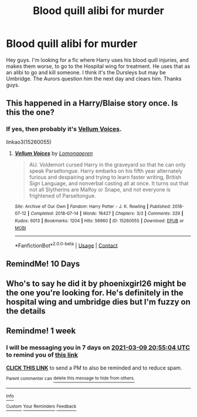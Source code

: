 #+TITLE: Blood quill alibi for murder

* Blood quill alibi for murder
:PROPERTIES:
:Author: Academic_Evidence775
:Score: 3
:DateUnix: 1614709051.0
:DateShort: 2021-Mar-02
:FlairText: What's That Fic?
:END:
Hey guys. I'm looking for a fic where Harry uses his blood quill injuries, and makes them worse, to go to the Hospital wing for treatment. He uses that as an alibi to go and kill someone. I think it's the Dursleys but may be Umbridge. The Aurors question him the next day and clears him. Thanks guys.


** This happened in a Harry/Blaise story once. Is this the one?
:PROPERTIES:
:Author: deixa_carol_mesmo
:Score: 3
:DateUnix: 1614733615.0
:DateShort: 2021-Mar-03
:END:

*** If yes, then probably it's [[https://archiveofourown.org/works/15260055/chapters/35396316][Vellum Voices]].

linkao3(15260055)
:PROPERTIES:
:Author: deixa_carol_mesmo
:Score: 2
:DateUnix: 1614733862.0
:DateShort: 2021-Mar-03
:END:

**** [[https://archiveofourown.org/works/15260055][*/Vellum Voices/*]] by [[https://www.archiveofourown.org/users/Lomonaaeren/pseuds/Lomonaaeren][/Lomonaaeren/]]

#+begin_quote
  AU. Voldemort cursed Harry in the graveyard so that he can only speak Parseltongue. Harry embarks on his fifth year alternately furious and despairing and trying to learn faster writing, British Sign Language, and nonverbal casting all at once. It turns out that not all Slytherins are Malfoy or Snape, and not everyone is frightened of Parseltongue.
#+end_quote

^{/Site/:} ^{Archive} ^{of} ^{Our} ^{Own} ^{*|*} ^{/Fandom/:} ^{Harry} ^{Potter} ^{-} ^{J.} ^{K.} ^{Rowling} ^{*|*} ^{/Published/:} ^{2018-07-12} ^{*|*} ^{/Completed/:} ^{2018-07-14} ^{*|*} ^{/Words/:} ^{16427} ^{*|*} ^{/Chapters/:} ^{3/3} ^{*|*} ^{/Comments/:} ^{329} ^{*|*} ^{/Kudos/:} ^{6013} ^{*|*} ^{/Bookmarks/:} ^{1204} ^{*|*} ^{/Hits/:} ^{56960} ^{*|*} ^{/ID/:} ^{15260055} ^{*|*} ^{/Download/:} ^{[[https://archiveofourown.org/downloads/15260055/Vellum%20Voices.epub?updated_at=1612645097][EPUB]]} ^{or} ^{[[https://archiveofourown.org/downloads/15260055/Vellum%20Voices.mobi?updated_at=1612645097][MOBI]]}

--------------

*FanfictionBot*^{2.0.0-beta} | [[https://github.com/FanfictionBot/reddit-ffn-bot/wiki/Usage][Usage]] | [[https://www.reddit.com/message/compose?to=tusing][Contact]]
:PROPERTIES:
:Author: FanfictionBot
:Score: 2
:DateUnix: 1614733880.0
:DateShort: 2021-Mar-03
:END:


** *RemindMe! 10 Days*
:PROPERTIES:
:Author: Freak77777
:Score: 2
:DateUnix: 1614720028.0
:DateShort: 2021-Mar-03
:END:


** Who's to say he did it by phoenixgirl26 might be the one you're looking for. He's definitely in the hospital wing and umbridge dies but I'm fuzzy on the details
:PROPERTIES:
:Author: SB263
:Score: 2
:DateUnix: 1614903888.0
:DateShort: 2021-Mar-05
:END:


** Remindme! 1 week
:PROPERTIES:
:Author: JOKERRule
:Score: 1
:DateUnix: 1614718504.0
:DateShort: 2021-Mar-03
:END:

*** I will be messaging you in 7 days on [[http://www.wolframalpha.com/input/?i=2021-03-09%2020:55:04%20UTC%20To%20Local%20Time][*2021-03-09 20:55:04 UTC*]] to remind you of [[https://np.reddit.com/r/HPfanfiction/comments/lw8pry/blood_quill_alibi_for_murder/gpghvsx/?context=3][*this link*]]

[[https://np.reddit.com/message/compose/?to=RemindMeBot&subject=Reminder&message=%5Bhttps%3A%2F%2Fwww.reddit.com%2Fr%2FHPfanfiction%2Fcomments%2Flw8pry%2Fblood_quill_alibi_for_murder%2Fgpghvsx%2F%5D%0A%0ARemindMe%21%202021-03-09%2020%3A55%3A04%20UTC][*CLICK THIS LINK*]] to send a PM to also be reminded and to reduce spam.

^{Parent commenter can} [[https://np.reddit.com/message/compose/?to=RemindMeBot&subject=Delete%20Comment&message=Delete%21%20lw8pry][^{delete this message to hide from others.}]]

--------------

[[https://np.reddit.com/r/RemindMeBot/comments/e1bko7/remindmebot_info_v21/][^{Info}]]

[[https://np.reddit.com/message/compose/?to=RemindMeBot&subject=Reminder&message=%5BLink%20or%20message%20inside%20square%20brackets%5D%0A%0ARemindMe%21%20Time%20period%20here][^{Custom}]]
[[https://np.reddit.com/message/compose/?to=RemindMeBot&subject=List%20Of%20Reminders&message=MyReminders%21][^{Your Reminders}]]
[[https://np.reddit.com/message/compose/?to=Watchful1&subject=RemindMeBot%20Feedback][^{Feedback}]]
:PROPERTIES:
:Author: RemindMeBot
:Score: 2
:DateUnix: 1614718547.0
:DateShort: 2021-Mar-03
:END:
